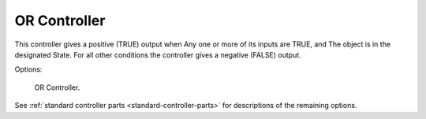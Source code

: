 
*************
OR Controller
*************

This controller gives a positive (TRUE) output when
Any one or more of its inputs are TRUE, and
The object is in the designated State.
For all other conditions the controller gives a negative (FALSE) output.

Options:

.. figure:: /images/game-engine_logic_controllers_types_or_node.png
   :width: 292px

   OR Controller.

See :ref:`standard controller parts <standard-controller-parts>` for descriptions of the remaining options.

